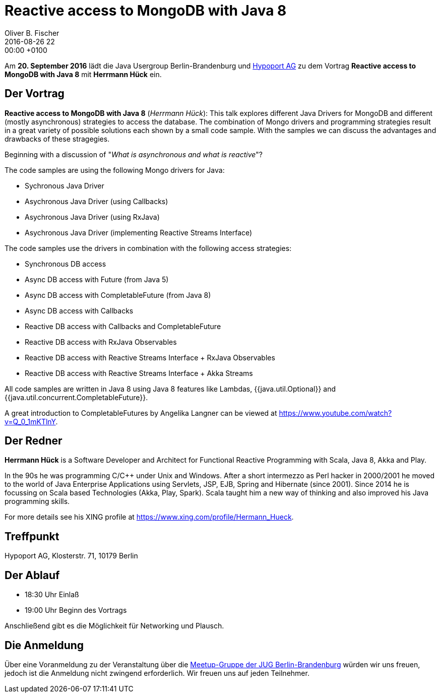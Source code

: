 = Reactive access to MongoDB with Java 8
Oliver B. Fischer
2016-08-26 22:00:00 +0100
:jbake-event-date: 2016-09-13
:jbake-type: post
:jbake-tags: treffen
:jbake-status: published

Am **20. September 2016** lädt die Java Usergroup Berlin-Brandenburg
und http://www.hypoport.ag/[Hypoport AG] zu dem Vortrag
**Reactive access to MongoDB with Java 8**
mit **Herrmann Hück** ein.


== Der Vortrag


**Reactive access to MongoDB with Java 8**
(_Herrmann Hück_): This
talk explores different Java Drivers for MongoDB and different
(mostly asynchronous) strategies to access the database. The combination
of Mongo drivers and programming strategies result in a great variety of
possible solutions each shown by a small code sample. With the samples
we can discuss the advantages and drawbacks of these stragegies.

Beginning with a discussion of "_What is asynchronous and what is reactive_"?

The code samples are using the following Mongo drivers for Java:

- Sychronous Java Driver
- Asychronous Java Driver (using Callbacks)
- Asychronous Java Driver (using RxJava)
- Asychronous Java Driver (implementing Reactive Streams Interface)

The code samples use the drivers in combination with the following
access strategies:

- Synchronous DB access
- Async DB access with Future (from Java 5)
- Async DB access with CompletableFuture (from Java 8)
- Async DB access with Callbacks
- Reactive DB access with Callbacks and CompletableFuture
- Reactive DB access with RxJava Observables
- Reactive DB access with Reactive Streams Interface + RxJava Observables
- Reactive DB access with Reactive Streams Interface + Akka Streams

All code samples are written in Java 8 using Java 8 features like
Lambdas, {{java.util.Optional}} and
{{java.util.concurrent.CompletableFuture}}.

A great introduction to CompletableFutures by Angelika Langner can be
viewed at https://www.youtube.com/watch?v=Q_0_1mKTlnY.



== Der Redner

**Herrmann Hück** is a Software Developer and Architect
for Functional Reactive Programming with Scala,
Java 8, Akka and Play.

In the 90s he was programming C/C++ under Unix and Windows. After a short
intermezzo as Perl hacker in 2000/2001 he moved to the world of Java
Enterprise Applications using Servlets, JSP, EJB,
Spring and Hibernate (since 2001).
Since 2014 he is focussing on Scala based Technologies
(Akka, Play, Spark). Scala taught him a new way of thinking and also
improved his Java programming skills.

For more details see his XING profile at
https://www.xing.com/profile/Hermann_Hueck[^].


== Treffpunkt

Hypoport AG, Klosterstr. 71, 10179 Berlin

== Der Ablauf

- 18:30 Uhr Einlaß
- 19:00 Uhr Beginn des Vortrags

Anschließend gibt es die Möglichkeit für Networking und Plausch.

== Die Anmeldung

Über eine Voranmeldung zu der Veranstaltung über die
http://meetup.com/jug-bb/[Meetup-Gruppe
der JUG Berlin-Brandenburg^]
würden wir uns freuen, jedoch ist die Anmeldung nicht zwingend
erforderlich. Wir freuen uns auf jeden Teilnehmer.
